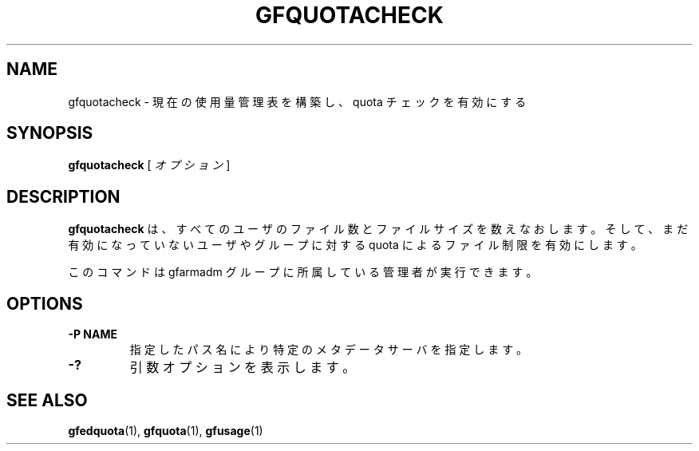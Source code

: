 .\" This manpage has been automatically generated by docbook2man 
.\" from a DocBook document.  This tool can be found at:
.\" <http://shell.ipoline.com/~elmert/comp/docbook2X/> 
.\" Please send any bug reports, improvements, comments, patches, 
.\" etc. to Steve Cheng <steve@ggi-project.org>.
.TH "GFQUOTACHECK" "1" "23 March 2011" "Gfarm" ""

.SH NAME
gfquotacheck \- 現在の使用量管理表を構築し、quota チェックを有効にする
.SH SYNOPSIS

\fBgfquotacheck\fR [ \fB\fIオプション\fB\fR ]

.SH "DESCRIPTION"
.PP
\fBgfquotacheck\fR は、すべてのユーザのファイル数と
ファイルサイズを数えなおします。
そして、まだ有効になっていないユーザやグループに対する quota によるファ
イル制限を有効にします。
.PP
このコマンドは gfarmadm グループに所属している管理者が実行できます。
.SH "OPTIONS"
.TP
\fB-P NAME\fR
指定したパス名により特定のメタデータサーバを指定します。
.TP
\fB-?\fR
引数オプションを表示します。
.SH "SEE ALSO"
.PP
\fBgfedquota\fR(1),
\fBgfquota\fR(1),
\fBgfusage\fR(1)
